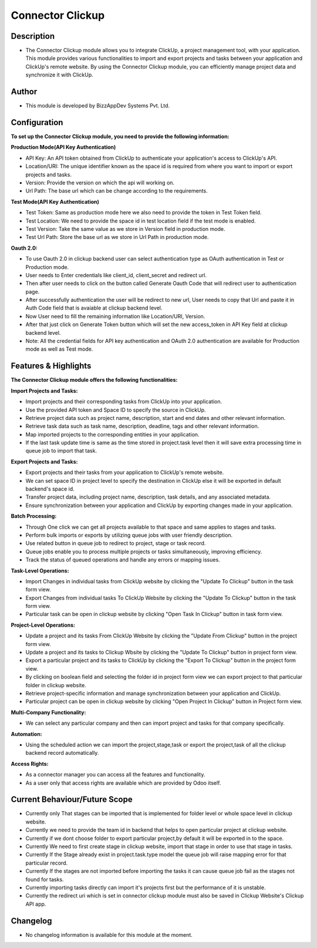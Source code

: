 *********************
**Connector Clickup**
*********************

**Description**
***************

* The Connector Clickup module allows you to integrate ClickUp, a project management tool, with your application. This module provides various functionalities to import and export projects and tasks between your application and ClickUp's remote website. By using the Connector Clickup module, you can efficiently manage project data and synchronize it with ClickUp.

**Author**
**********

* This module is developed by BizzAppDev Systems Pvt. Ltd.

**Configuration**
*****************


**To set up the Connector Clickup module, you need to provide the following information:**

**Production Mode(API Key Authentication)**

* API Key: An API token obtained from ClickUp to authenticate your application's access to ClickUp's API.
* Location/URI: The unique identifier known as the space id is required from where you want to import or export projects and tasks.
* Version: Provide the version on which the api will working on.
* Url Path: The base url which can be change according to the requirements.

**Test Mode(API Key Authentication)**

* Test Token: Same as production mode here we also need to provide the token in Test Token field.
* Test Location: We need to provide the space id in test location field if the test mode is enabled.
* Test Version: Take the same value as we store in Version field in production mode.
* Test Url Path: Store the base url as we store in Url Path in production mode.

**Oauth 2.0:**

* To use Oauth 2.0 in clickup backend user can select authentication type as OAuth authentication in Test or Production mode.
* User needs to Enter credentials like client_id, client_secret and redirect url.
* Then after user needs to click on the button called Generate Oauth Code that will redirect user to authentication page.
* After successfully authentication the user will be redirect to new url, User needs to copy that Url and paste it in Auth Code field that is avaiable at clickup backend level.
* Now User need to fill the remaining information like Location/URI, Version.
* After that just click on Generate Token button which will set the new access_token in API Key field at clickup backend level.
* Note: All the credential fields for API key authentication and OAuth 2.0 authentication are available for Production mode as well as Test mode.

**Features & Highlights**
*************************


**The Connector Clickup module offers the following functionalities:**

**Import Projects and Tasks:**

* Import projects and their corresponding tasks from ClickUp into your application.
* Use the provided API token and Space ID to specify the source in ClickUp.
* Retrieve project data such as project name, description, start and end dates and other relevant information.
* Retrieve task data such as task name, description, deadline, tags and other relevant information.
* Map imported projects to the corresponding entities in your application.
* If the last task update time is same as the time stored in project.task level then it will save extra processing time in queue job to import that task.

**Export Projects and Tasks:**

* Export projects and their tasks from your application to ClickUp's remote website.
* We can set space ID in project level to specify the destination in ClickUp else it will be exported in default backend's space id.
* Transfer project data, including project name, description, task details, and any associated metadata.
* Ensure synchronization between your application and ClickUp by exporting changes made in your application.

**Batch Processing:**

* Through One click we can get all projects available to that space and same applies to stages and tasks.
* Perform bulk imports or exports by utilizing queue jobs with user friendly description.
* Use related button in queue job to redirect to project, stage or task record.
* Queue jobs enable you to process multiple projects or tasks simultaneously, improving efficiency.
* Track the status of queued operations and handle any errors or mapping issues.

**Task-Level Operations:**

* Import Changes in individual tasks from ClickUp website by clicking the "Update To Clickup" button in the task form view.
* Export Changes from individual tasks To ClickUp Website by clicking the "Update To Clickup" button in the task form view.
* Particular task can be open in clickup website by clicking "Open Task In Clickup" button in task form view.

**Project-Level Operations:**

* Update a project and its tasks From ClickUp Website by clicking the "Update From Clickup" button in the project form view.
* Update a project and its tasks to Clickup Wbsite by clicking the "Update To Clickup" button in project form view.
* Export a particular project and its tasks to ClickUp by clicking the "Export To Clickup" button in the project form view.
* By clicking on boolean field and selecting the folder id in project form view we can export project to that particular folder in clickup website.
* Retrieve project-specific information and manage synchronization between your application and ClickUp.
* Particular project can be open in clickup website by clicking "Open Project In Clickup" button in Project form view.

**Multi-Company Functionality:**

* We can select any particular company and then can import project and tasks for that company specifically.

**Automation:**

* Using the scheduled action we can import the project,stage,task or export the project,task of all the clickup backend record automatically.

**Access Rights:**

* As a connector manager you can access all the features and functionality.
* As a user only that access rights are available which are provided by Odoo itself.


**Current Behaviour/Future Scope**
**********************************

* Currently only That stages can be imported that is implemented for folder level or whole space level in clickup website.
* Currently we need to provide the team id in backend that helps to open particular project at clickup website.
* Currently if we dont choose folder to export particular project,by default it will be exported in to the space.
* Currently We need to first create stage in clickup website, import that stage in order to use that stage in tasks.
* Currently If the Stage already exist in project.task.type model the queue job will raise mapping error for that particular record.
* Currently If the stages are not imported before importing the tasks it can cause queue job fail as the stages not found for tasks.
* Currently importing tasks directly can import it's projects first but the performance of it is unstable.
* Currently the redirect uri which is set in connector clickup module must also be saved in Clickup Website's Clickup API app.

**Changelog**
*************

* No changelog information is available for this module at the moment.
